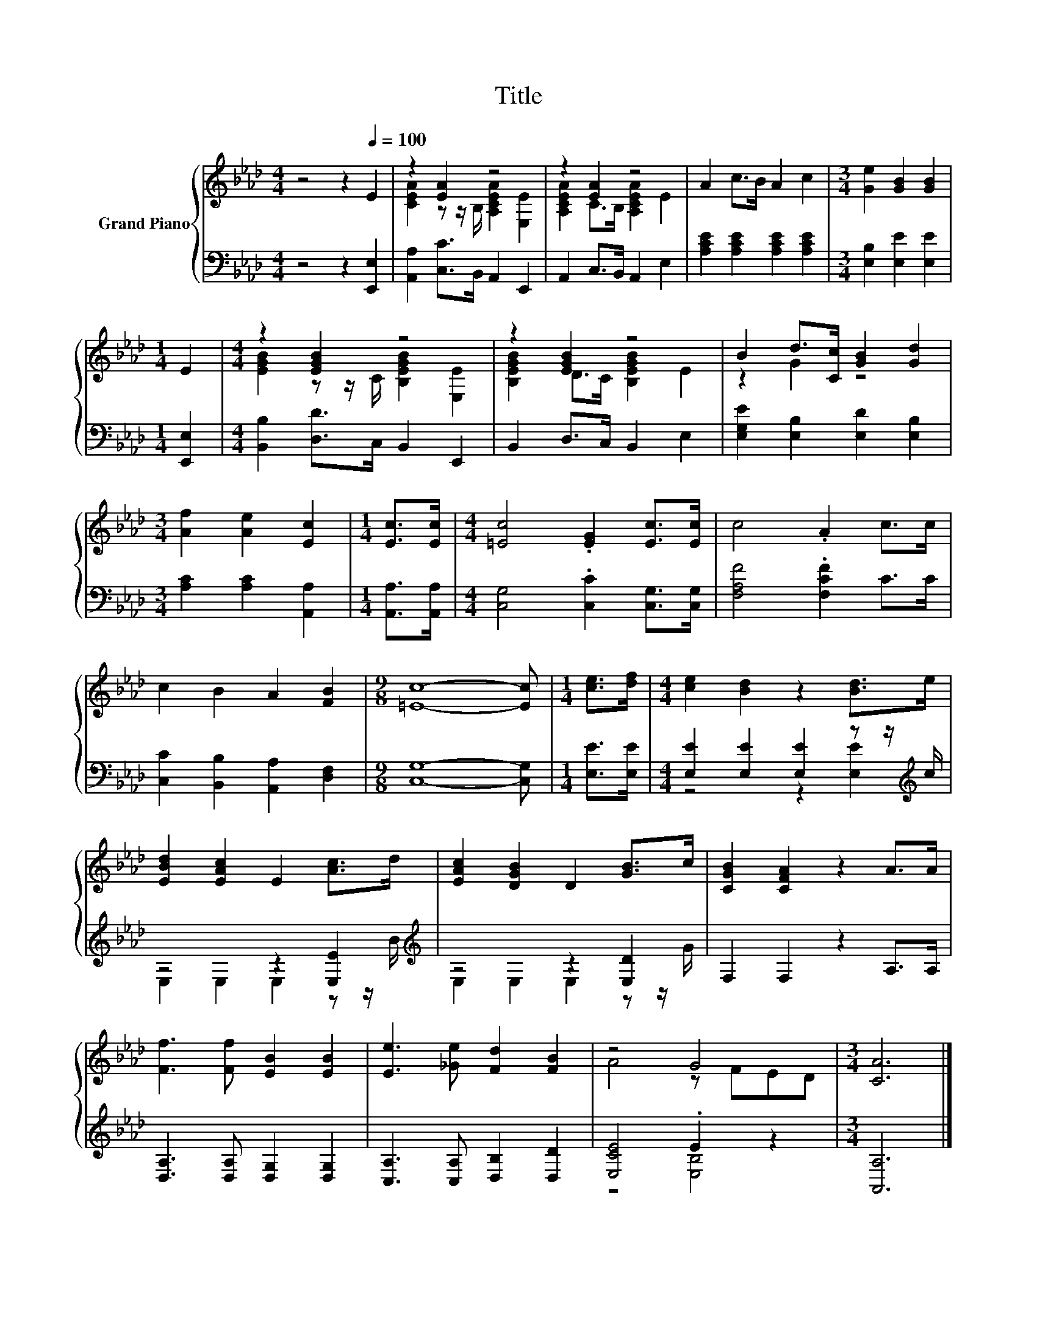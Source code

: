 X:1
T:Title
%%score { ( 1 3 ) | ( 2 4 ) }
L:1/8
M:4/4
K:Ab
V:1 treble nm="Grand Piano"
V:3 treble 
V:2 bass 
V:4 bass 
V:1
 z4 z2[Q:1/4=100] E2 | z2 [EA]2 z4 | z2 [EA]2 z4 | A2 c>B A2 c2 |[M:3/4] [Ge]2 [GB]2 [GB]2 | %5
[M:1/4] E2 |[M:4/4] z2 [EGB]2 z4 | z2 [EGB]2 z4 | B2 d>[Cc] [GB]2 [Gd]2 | %9
[M:3/4] [Af]2 [Ae]2 [Ec]2 |[M:1/4] [Ec]>[Ec] |[M:4/4] [=Ec]4 .[EG]2 [Ec]>[Ec] | c4 .A2 c>c | %13
 c2 B2 A2 [FB]2 |[M:9/8] [=Ec]8- [Ec] |[M:1/4] [ce]>[df] |[M:4/4] [ce]2 [Bd]2 z2 [Bd]>e | %17
 [EBd]2 [EAc]2 E2 [Ac]>d | [EAc]2 [DGB]2 D2 [GB]>c | [CGB]2 [CFA]2 z2 A>A | %20
 [Ff]3 [Ff] [EB]2 [EB]2 | [Ee]3 [_Ge] [Fd]2 [FB]2 | z4 G4 |[M:3/4] [CA]6 |] %24
V:2
 z4 z2 [E,,E,]2 | [A,,A,]2 [C,C]>B,, A,,2 E,,2 | A,,2 C,>B,, A,,2 E,2 | %3
 [A,CE]2 [A,CE]2 [A,CE]2 [A,CE]2 |[M:3/4] [E,B,]2 [E,E]2 [E,E]2 |[M:1/4] [E,,E,]2 | %6
[M:4/4] [B,,B,]2 [D,D]>C, B,,2 E,,2 | B,,2 D,>C, B,,2 E,2 | [E,G,E]2 [E,B,]2 [E,D]2 [E,B,]2 | %9
[M:3/4] [A,C]2 [A,C]2 [A,,A,]2 |[M:1/4] [A,,A,]>[A,,A,] |[M:4/4] [C,G,]4 .[C,C]2 [C,G,]>[C,G,] | %12
 [F,A,F]4 .[F,CF]2 C>C | [C,C]2 [B,,B,]2 [A,,A,]2 [D,F,]2 |[M:9/8] [C,G,]8- [C,G,] | %15
[M:1/4] [E,E]>[E,E] |[M:4/4] [E,E]2 [E,E]2 [E,E]2 z z/[K:treble] c/ | z4 z2 [E,E]2[K:treble] | %18
 z4 z2 [E,D]2 | F,2 F,2 z2 A,>A, | [D,A,]3 [D,A,] [D,G,]2 [D,G,]2 | [C,A,]3 [C,A,] [D,B,]2 [D,D]2 | %22
 [E,CE]4 .E2 z2 |[M:3/4] [A,,A,]6 |] %24
V:3
 x8 | [CEA]2 z z/ B,/ [A,CEA]2 [E,E]2 | [A,CEA]2 C>B, [A,CEA]2 E2 | x8 |[M:3/4] x6 |[M:1/4] x2 | %6
[M:4/4] [EGB]2 z z/ C/ [B,EGB]2 [E,E]2 | [B,EGB]2 D>C [B,EGB]2 E2 | z2 G2 z4 |[M:3/4] x6 | %10
[M:1/4] x2 |[M:4/4] x8 | x8 | x8 |[M:9/8] x9 |[M:1/4] x2 |[M:4/4] x8 | x8 | x8 | x8 | x8 | x8 | %22
 A4 z FED |[M:3/4] x6 |] %24
V:4
 x8 | x8 | x8 | x8 |[M:3/4] x6 |[M:1/4] x2 |[M:4/4] x8 | x8 | x8 |[M:3/4] x6 |[M:1/4] x2 | %11
[M:4/4] x8 | x8 | x8 |[M:9/8] x9 |[M:1/4] x2 |[M:4/4] z4 z2 [E,E]2[K:treble] | %17
 E,2 E,2 E,2 z z/[K:treble] B/ | E,2 E,2 E,2 z z/ G/ | x8 | x8 | x8 | z4 [E,B,]4 |[M:3/4] x6 |] %24

